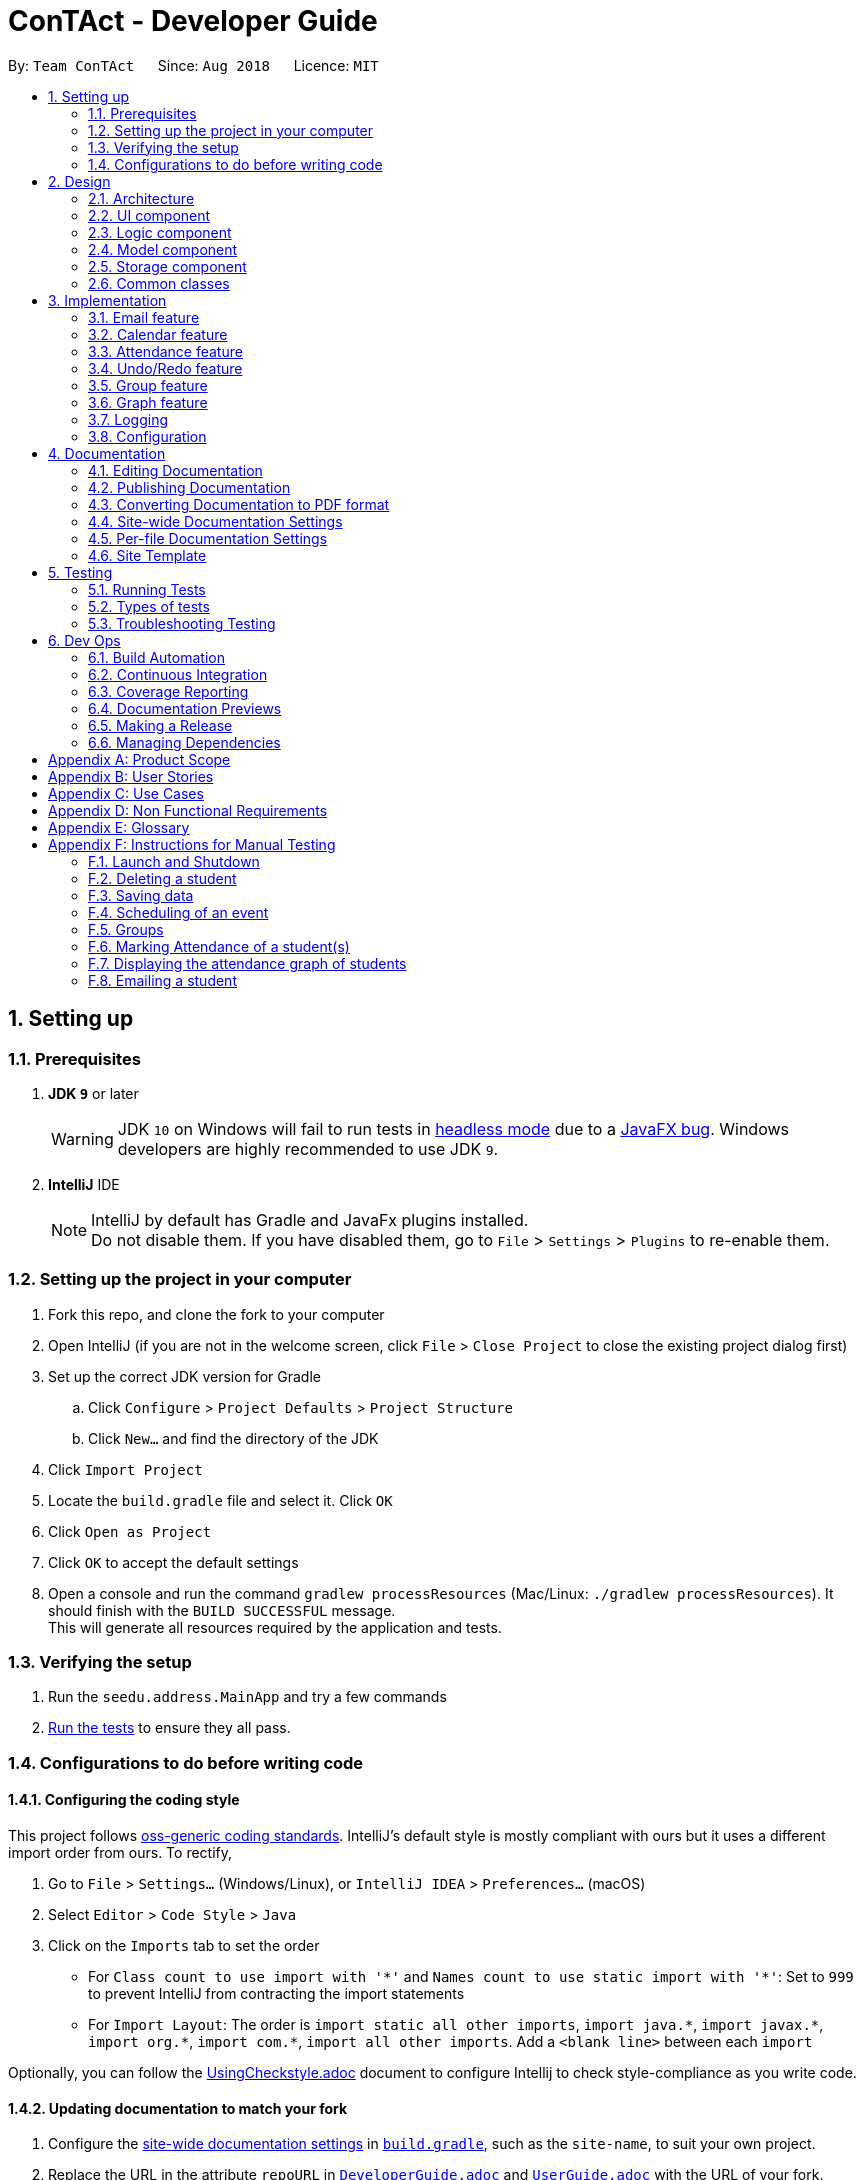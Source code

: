 = ConTAct - Developer Guide
:site-section: DeveloperGuide
:toc:
:toc-title:
:toc-placement: preamble
:sectnums:
:imagesDir: images
:stylesDir: stylesheets
:xrefstyle: full
ifdef::env-github[]
:tip-caption: :bulb:
:note-caption: :information_source:
:warning-caption: :warning:
endif::[]
:repoURL: https://github.com/CS2103-AY1819S1-W13-3/main.git

By: `Team ConTAct`      Since: `Aug 2018`      Licence: `MIT`

== Setting up

=== Prerequisites

. *JDK `9`* or later
+
[WARNING]
JDK `10` on Windows will fail to run tests in <<UsingGradle#Running-Tests, headless mode>> due to a https://github.com/javafxports/openjdk-jfx/issues/66[JavaFX bug].
Windows developers are highly recommended to use JDK `9`.

. *IntelliJ* IDE
+
[NOTE]
IntelliJ by default has Gradle and JavaFx plugins installed. +
Do not disable them. If you have disabled them, go to `File` > `Settings` > `Plugins` to re-enable them.


=== Setting up the project in your computer

. Fork this repo, and clone the fork to your computer
. Open IntelliJ (if you are not in the welcome screen, click `File` > `Close Project` to close the existing project dialog first)
. Set up the correct JDK version for Gradle
.. Click `Configure` > `Project Defaults` > `Project Structure`
.. Click `New...` and find the directory of the JDK
. Click `Import Project`
. Locate the `build.gradle` file and select it. Click `OK`
. Click `Open as Project`
. Click `OK` to accept the default settings
. Open a console and run the command `gradlew processResources` (Mac/Linux: `./gradlew processResources`). It should finish with the `BUILD SUCCESSFUL` message. +
This will generate all resources required by the application and tests.

=== Verifying the setup

. Run the `seedu.address.MainApp` and try a few commands
. <<Testing,Run the tests>> to ensure they all pass.

=== Configurations to do before writing code

==== Configuring the coding style

This project follows https://github.com/oss-generic/process/blob/master/docs/CodingStandards.adoc[oss-generic coding standards]. IntelliJ's default style is mostly compliant with ours but it uses a different import order from ours. To rectify,

. Go to `File` > `Settings...` (Windows/Linux), or `IntelliJ IDEA` > `Preferences...` (macOS)
. Select `Editor` > `Code Style` > `Java`
. Click on the `Imports` tab to set the order

* For `Class count to use import with '\*'` and `Names count to use static import with '*'`: Set to `999` to prevent IntelliJ from contracting the import statements
* For `Import Layout`: The order is `import static all other imports`, `import java.\*`, `import javax.*`, `import org.\*`, `import com.*`, `import all other imports`. Add a `<blank line>` between each `import`

Optionally, you can follow the <<UsingCheckstyle#, UsingCheckstyle.adoc>> document to configure Intellij to check style-compliance as you write code.

==== Updating documentation to match your fork

. Configure the <<Docs-SiteWideDocSettings, site-wide documentation settings>> in link:{repoURL}/build.gradle[`build.gradle`], such as the `site-name`, to suit your own project.

. Replace the URL in the attribute `repoURL` in link:{repoURL}/docs/DeveloperGuide.adoc[`DeveloperGuide.adoc`] and link:{repoURL}/docs/UserGuide.adoc[`UserGuide.adoc`] with the URL of your fork.

==== Setting up CI

Set up Travis to perform Continuous Integration (CI) for your fork. See <<UsingTravis#, UsingTravis.adoc>> to learn how to set it up.

After setting up Travis, you can optionally set up coverage reporting for your team fork (see <<UsingCoveralls#, UsingCoveralls.adoc>>).

[NOTE]
Coverage reporting could be useful for a team repository that hosts the final version but it is not that useful for your personal fork.

Optionally, you can set up AppVeyor as a second CI (see <<UsingAppVeyor#, UsingAppVeyor.adoc>>).

[NOTE]
Having both Travis and AppVeyor ensures your App works on both Unix-based platforms and Windows-based platforms (Travis is Unix-based and AppVeyor is Windows-based)

==== Getting started with coding

When you are ready to start coding,

1. Get some sense of the overall design by reading <<Design-Architecture>>.
2. Take a look at <<GetStartedProgramming>>.

== Design

[[Design-Architecture]]
=== Architecture

.Architecture Diagram
image::Architecture.png[width="600"]

The *_Architecture Diagram_* given above explains the high-level design of the App. Given below is a quick overview of each component.

[TIP]
The `.pptx` files used to create diagrams in this document can be found in the link:{repoURL}/docs/diagrams/[diagrams] folder. To update a diagram, modify the diagram in the pptx file, select the objects of the diagram, and choose `Save as picture`.

`Main` has only one class called link:{repoURL}/src/main/java/seedu/address/MainApp.java[`MainApp`]. It is responsible for,

* At app launch: Initializes the components in the correct sequence, and connects them up with each other.
* At shut down: Shuts down the components and invokes cleanup method where necessary.

<<Design-Commons,*`Commons`*>> represents a collection of classes used by multiple other components. Two of those classes play important roles at the architecture level.

* `EventsCenter` : This class (written using https://github.com/google/guava/wiki/EventBusExplained[Google's Event Bus library]) is used by components to communicate with other components using events (i.e. a form of _Event Driven_ design)
* `LogsCenter` : Used by many classes to write log messages to the App's log file.

The rest of the App consists of four components.

* <<Design-Ui,*`UI`*>>: The UI of the App.
* <<Design-Logic,*`Logic`*>>: The command executor.
* <<Design-Model,*`Model`*>>: Holds the data of the App in-memory.
* <<Design-Storage,*`Storage`*>>: Reads data from, and writes data to, the hard disk.

Each of the four components

* Defines its _API_ in an `interface` with the same name as the Component.
* Exposes its functionality using a `{Component Name}Manager` class.

For example, the `Logic` component (see the class diagram given below) defines it's API in the `Logic.java` interface and exposes its functionality using the `LogicManager.java` class.

.Class Diagram of the Logic Component
image::LogicClassDiagram.png[width="800"]

[discrete]
==== Events-Driven nature of the design

The _Sequence Diagram_ below shows how the components interact for the scenario where the user issues the command `delete 1`.

.Component interactions for `delete 1` command (part 1)
image::SDforDeletePerson.png[width="800"]

[NOTE]
Note how the `Model` simply raises a `AddressBookChangedEvent` when the Address Book data are changed, instead of asking the `Storage` to save the updates to the hard disk.

The diagram below shows how the `EventsCenter` reacts to that event, which eventually results in the updates being saved to the hard disk and the status bar of the UI being updated to reflect the 'Last Updated' time.

.Component interactions for `delete 1` command (part 2)
image::SDforDeletePersonEventHandling.png[width="800"]

[NOTE]
Note how the event is propagated through the `EventsCenter` to the `Storage` and `UI` without `Model` having to be coupled to either of them. This is an example of how this Event Driven approach helps us reduce direct coupling between components.

The sections below give more details of each component.

[[Design-Ui]]
=== UI component

.Structure of the UI Component
image::UiClassDiagram.png[width="800"]

*API* : link:{repoURL}/src/main/java/seedu/address/ui/Ui.java[`Ui.java`]

The UI consists of a `MainWindow` that is made up of parts e.g.`CommandBox`, `ResultDisplay`, `StudentListPanel`, `EventListPanel`, `GroupListPanel`, `GraphPanel`, `StatusBarFooter`, etc. All these, including the `MainWindow`, inherit from the abstract `UiPart` class.

The `UI` component uses JavaFx UI framework. The layout of these UI parts are defined in matching `.fxml` files that are in the `src/main/resources/view` folder. For example, the layout of the link:{repoURL}/src/main/java/seedu/address/ui/MainWindow.java[`MainWindow`] is specified in link:{repoURL}/src/main/resources/view/MainWindow.fxml[`MainWindow.fxml`]

The `UI` component,

* Executes user commands using the `Logic` component.
* Binds itself to some data in the `Model` so that the UI can auto-update when data in the `Model` change.
* Responds to events raised from various parts of the App and updates the UI accordingly.

[[Design-Logic]]
=== Logic component

[[fig-LogicClassDiagram]]
.Structure of the Logic Component
image::LogicClassDiagram.png[width="800"]

*API* :
link:{repoURL}/src/main/java/seedu/address/logic/Logic.java[`Logic.java`]

.  `Logic` uses the `AddressBookParser` class to parse the user command.
.  This results in a `Command` object which is executed by the `LogicManager`.
.  The command execution can affect the `Model` (e.g. adding a student) and/or raise events.
.  The result of the command execution is encapsulated as a `CommandResult` object which is passed back to the `Ui`.

Given below is the Sequence Diagram for interactions within the `Logic` component for the `execute("delete 1")` API call.

.Interactions Inside the Logic Component for the `delete 1` Command
image::DeletePersonSdForLogic.png[width="800"]

[[Design-Model]]
=== Model component

.Structure of the Model Component
image::ModelClassDiagram.png[width="800"]

*API* : link:{repoURL}/src/main/java/seedu/address/model/Model.java[`Model.java`]

The `Model`,

* stores a `UserPref` object that represents the user's preferences.
* stores the Address Book data.
* stores the Calendar data.
* exposes an unmodifiable `ObservableList<Student>` and `ObservableList<Event>` that can be 'observed' e.g. the UI can be bound to this list so that the UI automatically updates when the data in the list change.
* does not depend on any of the other three components.

[[Design-Storage]]
=== Storage component

.Structure of the Storage Component
image::StorageClassDiagram.png[width="800"]

*API* : link:{repoURL}/src/main/java/seedu/address/storage/Storage.java[`Storage.java`]

The `Storage` component,

* can save `UserPref` objects in json format and read it back.
* can save the Address Book data in xml format and read it back.
* can save the Calendar data in xml format and read it back.

[[Design-Commons]]
=== Common classes

Classes used by multiple components are in the `seedu.addressbook.commons` package.

== Implementation

This section describes some noteworthy details on how certain features are implemented.

// tag::email[]
=== Email feature
==== Current implementation - Emailing a single student

The email feature is faciliated by Outlook Mail API, since most NUS teaching assistants have an Outlook account.

This API is a RESTful API, made for server-client communication. Since the Outlook mail API is a RESTful API, this feature uses the 'POST' request (which requests that the web server accepts the data enclosed in the body of the request message) to send the email specified in the user-input to the student specified in the user-input.

.Component interactions for Email command
image::Component Interactions Email.png[width="800"]

The email command itself takes a few parameters:

* `Index`: Index number of student in list. Only positive numbers present in list are valid.
* `Subject`: Subject of email to be sent, valid if not an empty string.(`s/`)
* `Body`: Subject of email to be sent, valid if not an empty string.(`b/`)

e.g `email 2 s/Attendance poor. b/Your attendance seems to be poor. Is there a problem?`

When the user inputs the email command in the CLI,  the input is parsed, and the email address of the student at the `index` specified, the subject, and body of the email specified are recognized and extracted.

The subject and body are converted to JSON, and passed as the `body` of the 'POST' request to Outlook, along with the access token that is also retrieved through a series of requests to the server.

.Sequence Diagram for Email command
image::Sequence Diagram LOGIC.png[width="1200"]

The `CommandResult` object that is returned by the email command lets the user know that the email address has been successfully send to the student whose index is specified.

**Retrieving access token for the request:** +

When the user uses the command, he/she is redirected to a browser window of Outlook's sign in page. Once they sign in, they will be asked for their permission for the application to send e-mails on their behalf. Once they accept and give consent, the response is sent from the server back to the application, containing the authorization code.

This authorization code is then extracted from the response and used to request for the access token, which is what is ultimately needed in order to interact with the server and send the mail.

Using the authorization code in the request, the access token is retrieved. Once the access token is extracted from the response and available for use, the actual POST request to send the email is made.

.Within the App interactions and the App's interactions with Outlook
image::Request Sequence Diagram.png[width="800"]

==== Design Considerations:

* **GUI design:** Using the browser panel to display the email drafting page of Outlook
** Pros: Gives the user a more visual aid in drafting their message, making it easy to type longer messages

* **Input:** Allow the user to type the index the subject and the body of the email in 3 seperate inputs
** Pros: Less confusing for user, as there is no need to follow the set `email 2 s/subject b/body` design. The user can type the index, press enter, and then the subject, press enter, and then the body finally. This would ease the users experience.

==== Proposed additions for v2.0:

* Emailing an entire group/class through the CLI, using the grouping feature
* Sending emails with attachments to students
* Pre-written email templates that the user can just send out to students
// end::email[]

// tag::calendar[]
=== Calendar feature
==== Current Implementation

Th event feature is largely centered around the `Event` class, and is integrated into ConTAct in a similar fashion to the address book.
The main commands supporting this feature are `schedule` and `cancel`, which both interact with the `Calendar` model by adding and deleting events from the calendar respectively.
The `undo/redo` and `clear` commands were also modified to extend towards the calendar model.

The Event class has these fields that the user can specify to schedule an event:

* Event Name: The name of the event, valid if it is not an empty string.
* Date: The date of the event, valid if expressed in this form:  `DD-MM-YYYY`.
It must also be a date that actually falls within a calendar and between the years 1600 to 9999 (i.e. dates such as 25-13-2000 are invalid).
* Start Time: The start time of the event, valid in this form: `HH:MM`, in 24-hour format.
* End Time: The end time of the event, valid if it is in this form: `HH:MM`, in 24-hour format.
The end time must also come after the start time.
* Description: (OPTIONAL) The description of the event, valid if it is not an empty string.

Events are compared to each other chronologically, first by their dates, then their start times, then end times, and finally alphabetically by their event names. Events are considered equal if these fields are the same, ignoring description.

During runtime, the events are stored in an observable list in the model architecture.
This list is exposed to the UI to display the list accordingly.
Furthermore, the event data is permanently stored in a `calendar.xml` file for use between sessions.

Below are several commands that allow the user to interact with the events:

===== Schedule

The `schedule` command allows the user to add a unique event to the calendar, and it is implemented as such:

* `schedule event/EVENT_NAME date/DATE start/START_TIME end/END_TIME [descr/DESCRIPTION]`

Below is an example of how the schedule command behaves:

`schedule event/CS2103 Tutorial 1 date/23-01-2018 start/15:00 end/16:00 descr/Introduction to Software Engineering`

This will simply create an event with the specified fields and store it accordingly.

Once scheduled, the events will be inserted in its sorted position (by chronological order).

The GUI itself will have a calendar component which will display the user's current list of events that they have
scheduled. On startup, the calendar will scroll to the first upcoming event.

The sequence diagram below shows how the components interact for the scenario where the user issues the command `schedule EVENT`, where `EVENT` is the event as specified by the input parameters.

.Component interactions for `schedule EVENT` command (part 1)
image::ScheduleEventSequenceDiagram.png[width="800"]

The diagram below shows how the EventsCenter reacts to the CalendarChangedEvent, which also results in updates to the storage and the UI.

.Component interactions for `schedule EVENT` command (part 2)
image::EventStorageSequenceDiagram.png[width="800"]

The diagram below shows how the schedule command is parsed in the Logic component. Here again, `EVENT` is the event as specified by the input parameters.

.Logic diagram for `schedule EVENT` command
image::ScheduleSequenceDiagram.png[width="800"]

===== Cancel

The `cancel` command is essentially the reverse of the schedule command, allowing the user to delete events from the calendar. It is implemented as such:

* `cancel event/EVENT_NAME date/DATE start/START_TIME end/END_TIME`

An example usage would be

`cancel event/CS2103 Tutorial 1 date/23-01-2018 start/15:00 end/16:00`

From there, the event with the specified fields will be located in the event list, and deleted accordingly.

If the event is not present within the calendar, the user will receive an error message.

Also, the interactions between the components work in much the same way as the schedule command.

===== Undo/Redo

The `undo` and `redo` command was extended to include the actions made by the user while interacting with the calendar.

The undo/redo feature is also facilitated by a VersionedCalendar, and further details are as described in the undo/redo section.

The most pertinent aspect of this feature is how the model component handles the undo/redo. The ModelManager simply keeps track of _which_
model -- address book or calendar -- had committed a change, and handles it accordingly whenever the user wishes to undo or redo.

As such, the ModelManager only exposes two main methods for handling the `undo` and `redo` command, which are `undo()` and `redo()` respectively. From there, the ModelManager handles the undo/redo operation for the respective model.

The way this is done is simply by maintaining an enum `ModelType` which denotes which model the action had been performed on. Two stacks are also maintained: `undoStack` and `redoStack`, that keeps track of the corresponding operations performed. When a specific model is committed, it is pushed to the `undoStack` and the `redoStack` is cleared, and when the `undo` command is executed, it simply pops from the `undoStack` and pushes the result to the `redoStack`.

As such, the user will be able to perform the following actions to yield the subsequent results:

1. `schedule event/CS2103 Tutorial 1 date/23-01-2018 start/15:00 end/16:00 descr/Introduction to Software Engineering`
will add the specified event to the calendar,
2. `add n/Damith Rajapakse sn/A98765432 e/damith@nus.edu.sg f/School of Computing`
will add the following person to the address book,
3. `undo`
will undo step 2 performed on the address book,
4. `undo`
will undo step 1 performed on the calendar,
5. `redo`
will redo the changes made at step 4, which in turn redoes step 1.

===== Clear

Previously, the clear command only cleared the address book. Now, it clears both the address book and the calendar, and
interacts as expected with the undo/redo command as well.

==== Design Considerations

===== Aspect: Storing the sorted list of events
* **Alternative 1 (current choice):** Store the list of events in a sorted list, with adding, removing, and finding all done through binary search.
** Pros: Consistent with the overall design of the model, and also significantly reduces the overhead in performing the above operations.

* **Alternative 2:** Store the list of events in a binary search tree.
** Pros: More efficient addition and removal of events.
** Cons: Is unfeasible with the current design due to constraints with how JavaFX interacts with the data.

==== Aspect: Displaying the events in the GUI
* **Alternative 1 (current choice):** Display it as a sorted list of events.
** Pros: Can be thought of as a to-do list, much more detailed representation.
** Cons: Not as intuitive and easily understood.

* **Alternative 2 (current choice):** Display it within a calendar.
** Pros: Much easier to glance through and understand.
** Cons: Significantly harder to implement, and current java libraries are not feasible to utilize.

==== Aspect: How to display events
* **Alternative 1 (current choice):** Simply display all events, and scroll to nearest upcoming event.
** Pros: Allows the user to see the entire list of events, past and future.

* **Alternative 2:** Display upcoming events, and keep past events in a "history" tab.
** Pros: Is a compromise between the alternative 1 and 3.
** Cons: Will distract from the focus of the events.

* **Alternative 3:** Delete events once they are in the past.
** Pros: Keeps things neat and in a to-do fashion.
** Cons: Takes control away from the user to handle their own events.
// end::calendar[]

// tag::attendance[]
=== Attendance feature
==== Current Implementation

The `attendance` command is a completely new feature that allows the user to mark the attendance of students
within ConTAct. It follows a similar command flow as that of the address book, and the command will uses the model and
storage of the other commands.To facilitate this command, a new data type is introduced: the Attendance class. The Attendance class has it's own unique fields that the user can specify to mark the attendance. The Attendance class uses another class called the AttendanceEnum class. This AttendanceEnum class is used to declare the Attendance Enums:PRESENT, ABSENT and UNDEFINED which are then used in the Attendance class.

* The attendance class has an overloaded constructor which takes in different parameters.

Field of first constructor:

* Attendance: takes in an AttendanceEnum, can be PRESENT, ABSENT or UNDEFINED

Field of second constructor:

* Attendance: takes in a String attendance, where absent/0 is changed to ABSENT enum, present/1 to PRESENT enum and an empty string is changed to UNDEFINED enum

Currently, the main operation is the `attendance` command, and it is implemented as such:

* `attendance INDEX at/ATTENDANCE`

The `attendance` command may also be used with the `group` command to update the attendance of multiple students at the same time. It is implemented as such:

* `attendance PREFIX_GROUP/groupName PREFIX_ATTENDANCE/attendance`

Currently, this operation exists within the logic component of ConTAct.

Below is an example of how the attendance command behaves:

* `attendance 1 at/0`
* `attendance g/tutorial1 at/1`

This will simply specify the attendance field of the Student/Students with the specified attendance and store it similar to how the addressbook stores a student.
Furthermore, the attendance command ensures that all the fields specified must be valid for it to be a success.

==== Sequence Diagrams
The sequence diagram below shows how the components interact for the scenario where the user issues the attendance command.

.Component interactions for `attendance` command (part1)
image::attendance_diagram1.png[width="800"]


The diagram below shows how the EventsCenter reacts to the AddressBookChangedEvent, which also results in updates to the storage and the UI.

.Component interactions for `attendance` command (part2)
image::attendance_diagram2.png[width="800"]


The diagram below shows how the `attendance` command is parsed in the Logic component.

.Logic Diagram for `attendance` command
image::attendance_diagram_logic.png[width="800"]

==== Design Considerations

===== Aspect: Updating attendance of student
* **Alternative 1 (current choice):** Update using index and mark
** Pros: Allows flexibility for the user to either update attendance individually or collectively using mark.
** Cons: Slightly problematic to implement parser for the same command with two differing formats.

* **Alternative 2:** Update only using index/mark
** Pros: Easier to implement.
** Cons: If only implemented using index, user may face difficulty in updating attendance of a large number of students. If only mark is implemented, user can only update attendance of a mark and not of an individual student.

==== Proposed addition for v2.0
* Store attendance of each student in an array according to weeks so that the user has a track of the attendance of each student for each of its classes according to week.
* Proposed new command format: `attendance INDEX|m/MARK_NAME w/WEEK_NUMBER at/ATTENDANCE`
// end::attendance[]

// tag::undoredo[]
=== Undo/Redo feature
==== Current Implementation

The undo/redo mechanism is facilitated by `VersionedAddressBook`.
It extends `AddressBook` with an undo/redo history, stored internally as an `addressBookStateList` and `currentStatePointer`.
Additionally, it implements the following operations:

* `VersionedAddressBook#commit()` -- Saves the current address book state in its history.
* `VersionedAddressBook#undo()` -- Restores the previous address book state from its history.
* `VersionedAddressBook#redo()` -- Restores a previously undone address book state from its history.

These operations are exposed in the `Model` interface as `Model#commitAddressBook()`, `Model#undoAddressBook()` and `Model#redoAddressBook()` respectively.

Given below is an example usage scenario and how the undo/redo mechanism behaves at each step.

Step 1. The user launches the application for the first time. The `VersionedAddressBook` will be initialized with the initial address book state, and the `currentStatePointer` pointing to that single address book state.

image::UndoRedoStartingStateListDiagram.png[width="800"]

Step 2. The user executes `delete 5` command to delete the 5th student in the address book. The `delete` command calls `Model#commitAddressBook()`, causing the modified state of the address book after the `delete 5` command executes to be saved in the `addressBookStateList`, and the `currentStatePointer` is shifted to the newly inserted address book state.

image::UndoRedoNewCommand1StateListDiagram.png[width="800"]

Step 3. The user executes `add n/David ...` to add a new student. The `add` command also calls `Model#commitAddressBook()`, causing another modified address book state to be saved into the `addressBookStateList`.

image::UndoRedoNewCommand2StateListDiagram.png[width="800"]

[NOTE]
If a command fails its execution, it will not call `Model#commitAddressBook()`, so the address book state will not be saved into the `addressBookStateList`.

Step 4. The user now decides that adding the student was a mistake, and decides to undo that action by executing the `undo` command. The `undo` command will call `Model#undoAddressBook()`, which will shift the `currentStatePointer` once to the left, pointing it to the previous address book state, and restores the address book to that state.

image::UndoRedoExecuteUndoStateListDiagram.png[width="800"]

[NOTE]
If the `currentStatePointer` is at index 0, pointing to the initial address book state, then there are no previous address book states to restore. The `undo` command uses `Model#canUndoAddressBook()` to check if this is the case. If so, it will return an error to the user rather than attempting to perform the undo.

The following sequence diagram shows how the undo operation works:

image::UndoRedoSequenceDiagram.png[width="800"]

The `redo` command does the opposite -- it calls `Model#redoAddressBook()`, which shifts the `currentStatePointer` once to the right, pointing to the previously undone state, and restores the address book to that state.

[NOTE]
If the `currentStatePointer` is at index `addressBookStateList.size() - 1`, pointing to the latest address book state, then there are no undone address book states to restore. The `redo` command uses `Model#canRedoAddressBook()` to check if this is the case. If so, it will return an error to the user rather than attempting to perform the redo.

Step 5. The user then decides to execute the command `list`. Commands that do not modify the address book, such as `list`, will usually not call `Model#commitAddressBook()`, `Model#undoAddressBook()` or `Model#redoAddressBook()`. Thus, the `addressBookStateList` remains unchanged.

image::UndoRedoNewCommand3StateListDiagram.png[width="800"]

Step 6. The user executes `clear`, which calls `Model#commitAddressBook()`. Since the `currentStatePointer` is not pointing at the end of the `addressBookStateList`, all address book states after the `currentStatePointer` will be purged. We designed it this way because it no longer makes sense to redo the `add n/David ...` command. This is the behavior that most modern desktop applications follow.

image::UndoRedoNewCommand4StateListDiagram.png[width="800"]

The following activity diagram summarizes what happens when a user executes a new command:

image::UndoRedoActivityDiagram.png[width="650"]

==== Design Considerations

===== Aspect: How undo & redo executes

* **Alternative 1 (current choice):** Saves the entire address book.
** Pros: Easy to implement.
** Cons: May have performance issues in terms of memory usage.
* **Alternative 2:** Individual command knows how to undo/redo by itself.
** Pros: Will use less memory (e.g. for `delete`, just save the student being deleted).
** Cons: We must ensure that the implementation of each individual command are correct.

===== Aspect: Data structure to support the undo/redo commands

* **Alternative 1 (current choice):** Use a list to store the history of address book states.
** Pros: Easy for new Computer Science student undergraduates to understand, who are likely to be the new incoming developers of our project.
** Cons: Logic is duplicated twice. For example, when a new command is executed, we must remember to update both `HistoryManager` and `VersionedAddressBook`.
* **Alternative 2:** Use `HistoryManager` for undo/redo
** Pros: We do not need to maintain a separate list, and just reuse what is already in the codebase.
** Cons: Requires dealing with commands that have already been undone: We must remember to skip these commands. Violates Single Responsibility Principle and Separation of Concerns as `HistoryManager` now needs to do two different things.
// end::undoredo[]

// tag::groupfeature[]

=== Group feature
A `Group` allows tutors to manage students easily without typing a command for each student.
It is designed to work with the existing `Tag` system, and designed with commands such as `attendance` and `email` in mind.
It is session based, meaning that groups are not stored in the data files after the app has closed, and is not intended as a replacement for `Tag`.

Note: was previously called `Mark`

==== Implementation
Each `Group` represents a collection of unique students, stored with a `Set<Student>` and exposes getter and setter methods, as well as methods for the manipulation of `Groups`.

image::GroupClassDiagram.png[]

Groups are maintained by `ModelManager`, which is responsible for updating, storing and providing the correct `Group` for commands.

Commands relating to the creation and manipulations of Groups are parsed by `GroupCommandParser`, which then returns the appropriate `GroupSubCommand` to be executed.
It is designed in this way to be easily extensible in the future as more sub-commands are added.

The commands adhere to the following pattern:

 group [g/m1] <subcommand> <arguments>`

The arguments `g/m1` may be optional in some cases and default to `Group.DEFAULT_NAME`

==== Sub-commands
* `find name` -- groups Students matched by name
* `find t/tag...` -- groups Students matched by tags
* `join g/m2 [g/m3]` -- returns union of m2 and m3
* `and g/m2 [g/m3]` -- returns intersection of m2 and m3
* `show` -- shows grouped Students in GUI

Note: The base command by itself does not do anything, i.e. `group` will not do anything but display an error

image::GroupCommandClassDiagram.png[]

==== Planned Sub-commands (2.0)
* `index <indexes>` -- groups students by index, separated by space, e.g. `group index 1 3 4 5`

==== Parser Flowchart

image::GroupCommandParserFlowchart.png[]

==== Execution
The following sequence diagram illustrates how `GroupCommands` are processed and executed

image::GroupCommandSeqDiagram.png[]

==== Use Cases:
Suppose a tutor wants to mark the attendance of all students from tutorial groups W13 and W14.

Instead of:

 find t/W13
 attendance 1 at/Present
 attendance 2 at/Present
 attendance 3 at/Present
 ...
 find t/W14
 attendance 1 at/Present
 attendance 2 at/Present
 attendance 3 at/Present
 ...

The tutor can type in:

 group g/a find t/W13` // adds students tagged with "W13" to group g/a
 group g/b find t/W14` // adds students tagged with "W14" to group g/b
 group g/res join g/a g/b` // merges students in g/a and g/b to group g/res
 attendance g/res at/Present` // updates the grouped students' attendance

Suppose the tutor then wants to send an email to the aforementioned group of students.
They can do that with a simple command:

 email g/res s/subject b/body (group email command coming in V2.0)

==== Tracking students

The application is implemented with immutable `Student` objects.
As a result, when a student is edited, a new `Student` instance is created with the updated fields and stored in the `AddressBook`.
This causes the stored `Student` objects in existing `Groups` to be outdated, and attempts to use those objects will lead to a crash.

To solve this issue, after every command where student(s) are changed, the stored `Groups` will be updated as depicted in the activity diagram below.

image::UpdateStudentsActivityDiagram.png[]

==== Design considerations
===== Aspect: Data structure for storing Students

* HashSet (Current)
** Pros: Built in duplicates prevention, easier implementation of methods, faster
* ArrayList
** Pros: Order is preserved, able to convert to ObservableList easily

Ordering was not as important as duplicates prevention and the fact that many of the methods are designed for a Set.
Efficiency is a nice bonus but not significant as the expected number of Student entries is well below the magnitude where the difference in speed is significant.

===== Aspect: Command format

* Separate commands for subcommands
** separate commands into `group-find`, `group-show` etc.
** Pros: Easy parsing, easy to understand, beginner friendly

* Single command (Current)
** single root command `group` with subcommands `group find`, `group show`
** Pros: More usable, intuitive, minimize code duplication, better extensiblity

* Natural language
** single "root" command but parsed intelligently using keywords such as `to` and `with`
** e.g. `group students with tags t/tut1 to g/destination`, `group g/group1 and g/group2 to g/group3`
** Pros: Highly intuitive, beginner friendly
** Cons: Difficult to implement and exhaustively test

Initially, the single command approach was thought to be better as I had expected users with CLI experience to be familiar with this style of commands, and will provide greater degree of customization of commands (due to the different combinations of arguments available). Furthermore, as the subcommands have very similar argument patterns, I believed that it would make more sense to consolidate the parsing code in one place.

However, feedback from trials suggest that some users prefer self-explanatory command names e.g. `group-by-tag-to t/tagName g/destinationGroup` over `group g/destinationGroup find t/tagName`.
Despite this, as a developer I prefer the latter.

I briefly considered a natural language parser but decided that it was not worth the effort.


// end::groupfeature[]

// tag::graph[]
=== Graph feature
==== Current implementation - Graphing attendance of a group of students

The graph feature leverages on d3 graph for the responsiveness and asthetics of displaying data.

This feature uses query strings to make server-client communication to draw and display the graph data. This is made so that it can be compatible with exporting of data to other applications in the near future. Future iterations of this feature can be made to RESTful API for better compatibilty with 3rd party applications

The graph command get the set of users `Set<Student>` to query for the attendance status and then returns an array of data to be graphed on a d3 graph.

Commands relating to the manipulation of the Set data of students are parsed by `GraphCommandParser`, which then returns the appropriate graph to be shown.

This architecture is planned such that the feature has low coupling which allows for future integration with 3rd party applications are easy.

The commands adhere to the following pattern:

 graph KEYWORD [KEYWORDS]`
or
 graph t\TAGS`

==== Sequence Diagram
The sequence diagram below shows how the components interact for the scenario where the user issues the graph command.

.High level Sequence Diagram for `graph` command
image::GraphSD.png[width="800"]

.Sequence Diagram for `graph` command
image::GraphCI.png[width="800"]

==== Design Considerations:

For displaying of the data a donut graph is to display the 3 main attendance states as mentioned in AttendanceEnum class. The donut graph allows more room to display more data points in future should there be a need to as well. The labels used instead of a legend as legend can be confusing when there are many colors/data available on the graph as well.

.Rendering of the Attendance Graph
image::GraphMockup.png[width="500"]
// end::graph[]

==== Use Cases:
A tutor can graph and understand the attendance information of students in various tags or names.

Original Use Case:

 find alan
 <see attendance record of alan>
 find bob
 <see attendance record of alan>

Using graphs:

 graph alan bob
 <graph of attendance statistics is displayed>
 graph t/cs2103
 <graph of attendance statistics of all students with the cs2103 tag is displayed>

=== Logging

We are using `java.util.logging` package for logging. The `LogsCenter` class is used to manage the logging levels and logging destinations.

* The logging level can be controlled using the `logLevel` setting in the configuration file (See <<Implementation-Configuration>>)
* The `Logger` for a class can be obtained using `LogsCenter.getLogger(Class)` which will log messages according to the specified logging level
* Currently log messages are output through: `Console` and to a `.log` file.

*Logging Levels*

* `SEVERE` : Critical problem detected which may possibly cause the termination of the application
* `WARNING` : Can continue, but with caution
* `INFO` : Information showing the noteworthy actions by the App
* `FINE` : Details that is not usually noteworthy but may be useful in debugging e.g. print the actual list instead of just its size

[[Implementation-Configuration]]
=== Configuration

Certain properties of the application can be controlled (e.g App name, logging level) through the configuration file (default: `config.json`).

== Documentation

We use asciidoc for writing documentation.

[NOTE]
We chose asciidoc over Markdown because asciidoc, although a bit more complex than Markdown, provides more flexibility in formatting.

=== Editing Documentation

See <<UsingGradle#rendering-asciidoc-files, UsingGradle.adoc>> to learn how to render `.adoc` files locally to preview the end result of your edits.
Alternatively, you can download the AsciiDoc plugin for IntelliJ, which allows you to preview the changes you have made to your `.adoc` files in real-time.

=== Publishing Documentation

See <<UsingTravis#deploying-github-pages, UsingTravis.adoc>> to learn how to deploy GitHub Pages using Travis.

=== Converting Documentation to PDF format

We use https://www.google.com/chrome/browser/desktop/[Google Chrome] for converting documentation to PDF format, as Chrome's PDF engine preserves hyperlinks used in webpages.

Here are the steps to convert the project documentation files to PDF format.

.  Follow the instructions in <<UsingGradle#rendering-asciidoc-files, UsingGradle.adoc>> to convert the AsciiDoc files in the `docs/` directory to HTML format.
.  Go to your generated HTML files in the `build/docs` folder, right click on them and select `Open with` -> `Google Chrome`.
.  Within Chrome, click on the `Print` option in Chrome's menu.
.  Set the destination to `Save as PDF`, then click `Save` to save a copy of the file in PDF format. For best results, use the settings indicated in the screenshot below.

.Saving documentation as PDF files in Chrome
image::chrome_save_as_pdf.png[width="300"]

[[Docs-SiteWideDocSettings]]
=== Site-wide Documentation Settings

The link:{repoURL}/build.gradle[`build.gradle`] file specifies some project-specific https://asciidoctor.org/docs/user-manual/#attributes[asciidoc attributes] which affects how all documentation files within this project are rendered.

[TIP]
Attributes left unset in the `build.gradle` file will use their *default value*, if any.

[cols="1,2a,1", options="header"]
.List of site-wide attributes
|===
|Attribute name |Description |Default value

|`site-name`
|The name of the website.
If set, the name will be displayed near the top of the page.
|_not set_

|`site-githuburl`
|URL to the site's repository on https://github.com[GitHub].
Setting this will add a "View on GitHub" link in the navigation bar.
|_not set_


|===

[[Docs-PerFileDocSettings]]
=== Per-file Documentation Settings

Each `.adoc` file may also specify some file-specific https://asciidoctor.org/docs/user-manual/#attributes[asciidoc attributes] which affects how the file is rendered.

Asciidoctor's https://asciidoctor.org/docs/user-manual/#builtin-attributes[built-in attributes] may be specified and used as well.

[TIP]
Attributes left unset in `.adoc` files will use their *default value*, if any.

[cols="1,2a,1", options="header"]
.List of per-file attributes, excluding Asciidoctor's built-in attributes
|===
|Attribute name |Description |Default value

|`site-section`
|Site section that the document belongs to.
This will cause the associated item in the navigation bar to be highlighted.
One of: `UserGuide`, `DeveloperGuide`, `AboutUs`, `ContactUs`

|_not set_

|`no-site-header`
|Set this attribute to remove the site navigation bar.
|_not set_

|===

=== Site Template

The files in link:{repoURL}/docs/stylesheets[`docs/stylesheets`] are the https://developer.mozilla.org/en-US/docs/Web/CSS[CSS stylesheets] of the site.
You can modify them to change some properties of the site's design.

The files in link:{repoURL}/docs/templates[`docs/templates`] controls the rendering of `.adoc` files into HTML5.
These template files are written in a mixture of https://www.ruby-lang.org[Ruby] and http://slim-lang.com[Slim].

[WARNING]
====
Modifying the template files in link:{repoURL}/docs/templates[`docs/templates`] requires some knowledge and experience with Ruby and Asciidoctor's API.
You should only modify them if you need greater control over the site's layout than what stylesheets can provide.
====

[[Testing]]
== Testing

=== Running Tests

There are three ways to run tests.

[TIP]
The most reliable way to run tests is the 3rd one. The first two methods might fail some GUI tests due to platform/resolution-specific idiosyncrasies.

*Method 1: Using IntelliJ JUnit test runner*

* To run all tests, right-click on the `src/test/java` folder and choose `Run 'All Tests'`
* To run a subset of tests, you can right-click on a test package, test class, or a test and choose `Run 'ABC'`

*Method 2: Using Gradle*

* Open a console and run the command `gradlew clean allTests` (Mac/Linux: `./gradlew clean allTests`)

[NOTE]
See <<UsingGradle#, UsingGradle.adoc>> for more info on how to run tests using Gradle.

*Method 3: Using Gradle (headless)*

Thanks to the https://github.com/TestFX/TestFX[TestFX] library we use, our GUI tests can be run in the _headless_ mode. In the headless mode, GUI tests do not show up on the screen. That means the developer can do other things on the Computer while the tests are running.

To run tests in headless mode, open a console and run the command `gradlew clean headless allTests` (Mac/Linux: `./gradlew clean headless allTests`)

=== Types of tests

We have two types of tests:

.  *GUI Tests* - These are tests involving the GUI. They include,
.. _System Tests_ that test the entire App by simulating user actions on the GUI. These are in the `systemtests` package.
.. _Unit tests_ that test the individual components. These are in `seedu.address.ui` package.
.  *Non-GUI Tests* - These are tests not involving the GUI. They include,
..  _Unit tests_ targeting the lowest level methods/classes. +
e.g. `seedu.address.commons.StringUtilTest`
..  _Integration tests_ that are checking the integration of multiple code units (those code units are assumed to be working). +
e.g. `seedu.address.storage.StorageManagerTest`
..  Hybrids of unit and integration tests. These test are checking multiple code units as well as how the are connected together. +
e.g. `seedu.address.logic.LogicManagerTest`


=== Troubleshooting Testing
**Problem: `HelpWindowTest` fails with a `NullPointerException`.**

* Reason: One of its dependencies, `HelpWindow.html` in `src/main/resources/docs` is missing.
* Solution: Execute Gradle task `processResources`.

== Dev Ops

=== Build Automation

See <<UsingGradle#, UsingGradle.adoc>> to learn how to use Gradle for build automation.

=== Continuous Integration

We use https://travis-ci.org/[Travis CI] and https://www.appveyor.com/[AppVeyor] to perform _Continuous Integration_ on our projects. See <<UsingTravis#, UsingTravis.adoc>> and <<UsingAppVeyor#, UsingAppVeyor.adoc>> for more details.

=== Coverage Reporting

We use https://coveralls.io/[Coveralls] to track the code coverage of our projects. See <<UsingCoveralls#, UsingCoveralls.adoc>> for more details.

=== Documentation Previews
When a pull request has changes to asciidoc files, you can use https://www.netlify.com/[Netlify] to see a preview of how the HTML version of those asciidoc files will look like when the pull request is merged. See <<UsingNetlify#, UsingNetlify.adoc>> for more details.

=== Making a Release

Here are the steps to create a new release.

.  Update the version number in link:{repoURL}/src/main/java/seedu/address/MainApp.java[`MainApp.java`].
.  Generate a JAR file <<UsingGradle#creating-the-jar-file, using Gradle>>.
.  Tag the repo with the version number. e.g. `v0.1`
.  https://help.github.com/articles/creating-releases/[Create a new release using GitHub] and upload the JAR file you created.

=== Managing Dependencies

A project often depends on third-party libraries. For example, Address Book depends on the http://wiki.fasterxml.com/JacksonHome[Jackson library] for XML parsing. Managing these _dependencies_ can be automated using Gradle. For example, Gradle can download the dependencies automatically, which is better than these alternatives. +
a. Include those libraries in the repo (this bloats the repo size) +
b. Require developers to download those libraries manually (this creates extra work for developers)

[appendix]
== Product Scope

*Target user profile*:

* Teaching assistants
* has a need to manage a significant number of students across multiple classes
* prefer desktop apps over other types
* can type fast
* prefers typing over mouse input
* is reasonably comfortable using CLI apps

*Value proposition*: manage students and student details more effectively by providing a centralized platform

[appendix]
// tag::userstories[]
== User Stories

Priorities: High (must have) - `* * \*`, Medium (nice to have) - `* \*`, Low (unlikely to have) - `*`

[width="59%",cols="22%,<23%,<25%,<30%",options="header",]
|=======================================================================
|Priority |As a ... |I want to ... |So that I can...
|`* * *` |new user |see usage instructions |refer to instructions when I forget how to use the App

|`* * *` |tutor |add a new student |

|`* * *` |tutor |add students in bulk |easily keep track of my classes

|`* * *` |tutor |delete a student |remove entries that I no longer need

|`* * *` |tutor |find a student by name |locate details of students without having to go through the entire list

|`* * *` |tutor |mark attendace |keep track of who's been attending

|`* * *` |tutor |schedule events |keep track of class timings and consultations

|`* * *` |tutor |cancel events |manage scheduled classes and events

|`* *` |tutor |sort students |identify groups of students

|`* *` |tutor |email students |let them know of any announcements
|=======================================================================
// end::userstories[]

[appendix]
== Use Cases

(For all use cases below, the *System* is the `ConTAct` and the *Actor* is the `user`, unless specified otherwise)

[discrete]
=== Use case: Add students

*MSS*

1. User requests to add a student with specified details
2. ConTAct adds the student into the system
+
Use case ends.

*Extensions*

[none]
* 1a. The formatting is invalid.
+
[none]
** 1a1. ConTAct shows an error message.
+
Use case ends.

[discrete]
=== Use case: Search for students

*MSS*

1. User requests to a list of students matching an input string
2. ConTAct shows a list of students
+
Use case ends.

*Extensions*

[none]
* 2a. The list is empty
+
[none]
** 2a1. ConTAct shows an error message.
+
Use case ends.

[discrete]
=== Use case: Add students

*MSS*

1. User requests to add a student with specified details
2. ConTAct adds the student into the system
+
Use case ends.

*Extensions*

[none]
* 1a. The formatting is invalid.
+
[none]
** 1a1. ConTAct shows an error message.
+
Use case ends.

// tag::attendanceusecases[]
[discrete]
=== Use case: Mark attendance

*MSS*

1. User requests to mark the attendance of a student
2. The user inputs the attendance of the student
3. ConTAct displays the resulting student with the updated attendance
+
Use case ends.

*Extensions*

[none]
* 1a. The formatting is invalid.
+
[none]
** 1a1. ConTAct shows an error message.
+
Use case ends.
[none]
* 2a. The user types in an incorrect input.
[none]
** 2a1. ConTAct shows an error message.
+
Use case ends.
* 3a. User wants to mark attendance of a group.
+
[none]
** 3a1. User requests to mark the attendance of a specified group
** 3a2. User creates a group for that
** 3a3. The user inputs the attendance of the group
** 3a4. ConTAct displays the resulting list with the updated attendance
+
Use case ends.
** *Extensions*
[none]
*** 1b. The group is invalid.
+
[none]
**** 1b1. ConTAct shows an error message.
+
Use case ends.
[none]
*** 2b. The group is empty
+
[none]
**** 2b1. ConTAct shows an error message.
+
Use case ends.
[none]
*** 3b. The user types in an incorrect input.
[none]
**** 3b1. ConTAct shows an error message.
+
Use case ends.
// end::attendanceusecases[]

[discrete]
=== Use case: Delete students

*MSS*

1.  User requests to list students
2.  ConTAct shows a list of students
3.  User requests to delete a specific student in the list
4.  ConTAct deletes the student
+
Use case ends.

*Extensions*

[none]
* 2a. The list is empty.
+
[none]
** 2a1. ConTAct shows an error message.
+
Use case ends.

* 3a. The given index is invalid.
+
[none]
** 3a1. ConTAct shows an error message.
+
Use case resumes at step 2.


// tag::calendarusecases[]
[discrete]
=== Use case: Schedule events

*MSS*

1. User schedules an event with the specified details
2. ConTAct confirms the scheduling of said event
+
Use case ends.

*Extensions*

[none]
* 1a. The parameter(s) is invalid.
+
[none]
** 1a1. ConTAct shows an error message.
+
Use case ends.

[discrete]
=== Use case: Cancel events

*MSS*

1. User cancels an event with the specified details
2. ConTAct confirms the deletion of said event
+
Use case ends.

*Extensions*

[none]
* 1a. The parameter(s) is invalid.
+
[none]
** 1a1. ConTAct shows an error message.
+
Use case ends.

[none]
* 2a. The event is not found.
+
[none]
** 2a1. ConTAct shows an error message.
+
Use case ends.
// end::calendarusecases[]

// tag:: emailUseCase[]
[discrete]
=== Use case: Email students

*MSS*

1. User requests to email a students at an index
2. ConTAct fetches the email of the student
3. User types in the email header and body after the index
4. ConTAct sends out the email
+
Use case ends.

*Extensions*

[none]
* 1a. The index is invalid.
+
[none]
** 1a1. ConTAct shows an error message.
+
Use case ends.

[none]
* 2a. The list of student emails is empty
+
[none]
** 2a1. ConTAct shows an error message.
+
Use case ends.
// end:: emailUseCase[]

[appendix]
== Non Functional Requirements

.  Should work on any <<mainstream-os,mainstream OS>> as long as it has Java `9` or higher installed.
.  Should be able to hold up to 1000 students without a noticeable sluggishness in performance for typical usage.
.  A user with above average typing speed for regular English text (i.e. not code, not system admin commands) should be able to accomplish most of the tasks faster using commands than using the mouse.

_{More to be added}_

[appendix]
== Glossary

[[mainstream-os]] Mainstream OS::
Windows, Linux, Unix, OS-X

[[private-contact-detail]] Private contact detail::
A contact detail that is not meant to be shared with others

[appendix]
== Instructions for Manual Testing

Given below are instructions to test the app manually.

[NOTE]
These instructions only provide a starting point for testers to work on; testers are expected to do more _exploratory_ testing.

=== Launch and Shutdown

. Initial launch

.. Download the jar file and copy into an empty folder
.. Double-click the jar file +
   Expected: Shows the GUI with a set of sample contacts. The window size may not be optimum.

. Saving window preferences

.. Resize the window to an optimum size. Move the window to a different location. Close the window.
.. Re-launch the app by double-clicking the jar file. +
   Expected: The most recent window size and location is retained.

=== Deleting a student

. Deleting a student while all students are listed

.. Prerequisites: List all students using the `list` command. Multiple students in the list.
.. Test case: `delete 1` +
   Expected: First contact is deleted from the list. Details of the deleted contact shown in the status message. Timestamp in the status bar is updated.
.. Test case: `delete 0` +
   Expected: No student is deleted. Error details shown in the status message. Status bar remains the same.
.. Other incorrect delete commands to try: `delete`, `delete x` (where x is larger than the list size) _{give more}_ +
   Expected: Similar to previous.

=== Saving data

. Dealing with missing data files

.. Prerequisites: Delete ./data folder
.. Launch the jar file +
Expected: A set of sample data (students and calendar) is automatically generated

. Dealing with corrupt data files

.. Prerequisites: Modify files inside ./data folder (random additions/deletions)
.. Launch the jar file
... Possible scenario: syntax is still preserved (unlikely) +
Expected: Data still shows up but with missing/incorrect entries
... Possible scenario: syntax is broken (extremely likely) +
Expected: Application launches with a clean data folder (no entries)

// tag::calendartests[]
=== Scheduling of an event

. Scheduling an event in the event list
.. Test case: `schedule event/CS2103 Practical Exam date/16-11-2018 start/16:00 end/18:00 descr/Acceptance testing` +
   Expected: The event with the specified details is scheduled into the calendar. Details of the event are shown. Timestamp in the status bar is updated. +
.. Test case: `schedule event/CS2103 Practical Exam date/16-11-2018 start/16:00 end/18:00 descr/Testing other programs` +
   Expected: No event scheduled. Error message denoting duplicate event (if previous test case has run) +
.. Test case: `schedule event/Tutorial date/16-11-2018 start/12:00 end/13:00` +
   Expected: The event with the specified details (without description) is scheduled into the calendar. Details of the event are shown. Timestamp in the status bar is updated. +
.. Test case: `schedule event/Consultation date/32-11-2018 start/16:00 end/18:00 descr/With Bob` +
   Expected: No event scheduled. Error message denoting invalid date +
.. Test case: `schedule event/CS2103 Tutorial date/15-11-2018 end/12:00 descr/Content review` +
  Expected: No event scheduled. Error message denoting missing parameter. +
.. Test case: `schedule event/CS2103 Practical Exam date/16-11-2018 start/16:00 end/18:00 descr/Acceptance testing` +
   Expected: The event with the specified details are scheduled into the calendar. +

. Cancelling an event in the event list
.. Prerequisites: The events must exist in the calendar.
.. Test case: `cancel event/CS2103 Practical Exam date/16-11-2018 start/16:00 end/18:00` +
   Expected: The event with the specified details is deleted from the calendar. Details of the cancelled event are shown. Timestamp in the status bar is updated. +
.. Test case: `cancel event/tutorial date/16-11-2018 start/25:00 end/18:00` +
   Expected: Error message denoting invalid time. Calendar remains the same. +
.. Other incorrect cancel commands to try: `cancel`, `cancel e` (where e is not in the calendar)
   Expected: Error details shown.

. Undoing and Redoing commands between the calendar and address book
.. Prerequisites: Multiple students in the student list, and the following test cases are carried out in order
.. Test case (set up): `schedule event/CS2103 Practical Exam date/16-11-2018 start/16:00 end/18:00 descr/Acceptance testing` +
   Expected: The event with the specified details is scheduled into the calendar. Details of the event are shown. Timestamp in the status bar is updated. +
.. Test case (set up): `delete 1` +
   Expected: First student is deleted from the list. Details of the deleted contact shown in the status message. Timestamp in the status bar is updated. +
.. Test case: `undo` +
   Expected: Deleted student is added back into the list. Undo success is shown. Timestamp in the status bar is updated. +
.. Test case: `undo` +
   Expected: The event added in the first test case is deleted from the calendar. Details of the event are shown. Timestamp in the status bar is updated. +
.. Test case: `redo` +
   Expected: The event deleted in the previous `undo` is scheduled back into the calendar. Details of the event are shown. Timestamp in the status bar is updated. +
.. Incorrect commands to try: `undo` when no changes have been made, `redo` when the previous command was not an `undo` and had changed the calendar/address book.
   Expected: Error details shown.

. Clearing the calendar and address book
.. Test case: `clear`
   Expected: The calendar and address book are cleared.
// end::calendartests[]

=== Groups
. Creating groups
.. Prerequisites: user is using the default data set
.. Test case: `group find t/tut1` +
Expected: 5 students are grouped under _default_, shown in the leftmost panel of the GUI.
... Clicking on the card (_default_ 5 students) OR entering `group show` +
Expected: Student display area updated to show only 5 students, all of them are tagged with "tut1"
.. Test case: `group find dylan` +
Expected: 1 student is grouped under _default_, shown in the leftmost panel of the GUI.
... Clicking on the card (_default_ 1 students) OR entering `group show` +
Expected: Student display area updated to show only 1 student, called Dylan
.. Test case: `group g/y2 find t/year2` +
Expected: A new card appears on the left panel, (_y2_ 13 students), middle panel does not change
... Clicking on the card (_y2_ 13 students) OR entering `group g/y2 show` +
Expected: Student display area updated to show only 13 students, all of them are tagged with "year2"
.. Test case: `group g/y2@ find t/year2` +
Expected: Invalid group name message shown.
.. Test case: `group g/y2 find` +
Expected: Invalid command format message shown.

. Manipulating groups
.. Prerequisites: user is using the default data set, and ran these commands: `group g/y2 find t/year2`, `group g/t1 find t/tut1`
.. Test case: `group join g/y2 g/t1` +
Expected: 16 students are grouped under _default_, shown in the leftmost panel of the GUI.
... Clicking on the card (_default_ 16 students) OR entering `group show` +
Expected: Student display area updated to show only 16 students, all of them are tagged with "tut1" and/or "year2"
.. Test case: `group and g/y2 g/t1` +
Expected: 2 students are grouped under _default_, shown in the leftmost panel of the GUI.
... Clicking on the card (_default_ 2 students) OR entering `group show` +
Expected: Student display area updated to show only 2 students, all of them are tagged with both  "tut1" and "year2"
.. Variations of the above:
... `group g/grp1 and g/y2 g/t1` +
Expected: New group _grp1_ created with 2 students

// tag::attendancetests[]
=== Marking Attendance of a student(s)
* Marking attendance

. Update the attendance of a student or a `group` of students

.. Prerequisites: The student must exist on the conTAct list/the `group` of students must exist. If the student does not exist, add the student first. If the `group` does not exist, create a `group` of students with the existing required tag.
.. Test case: `attendance 1 at/1` +
   Expected: The attendance of the first student on the list is updated to PRESENT. Success message shown in the status bar.
.. Test case: `attendance 2 at/0` +
   Expected: The attendance of the second student on the list is updated to ABSENT. Success message shown in the status bar.
.. Test case: `attendance 3 at/123` +
   Expected: The attendance of the third student on the list is updated to UNDEFINED. Success message shown in the status bar.
.. Test case: `attendance 4 at/present` +
   Expected: The attendance of the fourth student on the list is updated to PRESENT. Success message shown in the status bar.
.. Test case: `attendance 5 at/absent` +
   Expected: The attendance of the fifth student on the list is updated to ABSENT. Success message shown in the status bar.
.. Test case: `attendance 6 at/not here` +
   Expected: The attendance of the sixth student on the list is updated to UNDEFINED. Success message shown in the status bar.
.. Test case: `attendance 0 at/1` +
   Expected: Invalid index. Error message is shown in the status bar.
.. Test case: `attendance 0 at/` +
   Expected: The attendance of the first student on the list is updated to UNDEFINED. Success message shown in the status bar.
.. Test case: `attendance g/tut2 at/1` +
   Expected: The attendance of all students in `group` tut2 is updated to PRESENT. Success message shown in the status bar.
.. Test case: `attendance g/tut1 at/0` +
   Expected: The attendance of all students in `group` tut1 is updated to ABSENT. Success message shown in the status bar.
.. Test case: `attendance g/tu1 at/0` +
   Expected: If `group` does not exist, attendance will not be updated. Error message shown in the status bar.
.. Test case: `attendance g/ at/1` +
   Expected: The `group` name should not be blank, attendance will not be updated. Error message shown in the status bar.
.. Other incorrect commands to try: `attendance`, `attendance a/tut2 b/1`, `attendance at/1`, `attendance x at/0` (where x is larger than the size of the list) +
   Expected: Error message shown in status bar.
// end::attendancetests[]

// tag::graphtests[]
=== Displaying the attendance graph of students

. Display the attendance graph of a student or a `tag` of students

.. Prerequisites: The student must exist on the conTAct list/the `tag` of students must exist. If the student does not exist, add the student first. If the `tag` does not exist, create a `tag` of students with the existing required tag.
.. Test case: `graph alan` +
   Expected: The attendance graph of only Alan is shown.
.. Test case: `graph alan von` +
   Expected: The attendance graph of Alan and Von is shown.
.. Test case: `graph t/student` +
   Expected: The attendance graph of all students with the tag "student" is shown.
.. Test case: `graph abcxyz` +
   Expected: The attendance graph is not updated as student does not exist.
.. Other incorrect commands to try: `attendance` +
   Expected: Error message shown in status bar.
// end::graphtests[]

=== Emailing a student
// tag::emailManualTest[]
. Emailing a student

.. Prerequisites: The student must exist on the list, at the correct index. If student does not exist yet, add student first.
.. Test case: `email 1 s/Attendance b/Your attendance is good` +
   Expected: Email sent to student at index '1' and success message shown in status message.
.. Test case: `email 1 s/Attendance! b/Your attendance is very good!!!` +
   Expected: Email sent to student at index '1' and success message shown in status message.
.. Test case: `email 0 s/Attendance b/Your attendance is good!` +
   Expected: No student is emailed. Error details shown in status message.
.. Test case: `email 1 s/ b/` +
   Expected: No student is emailed. Error details shown in status message.
.. Test case: `email 1 x/subject y/body` +
   Expected: No student is emailed. Error details shown in status message.
.. Other incorrect email commands to try: `email`, `email 1`, `email 1 s/subject`, `email x s/subject b/body` (where x is larger than the list size) +
   Expected: Similar to previous
// end::emailManualTest[]
